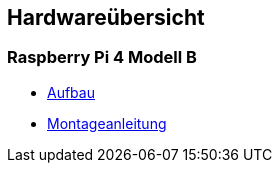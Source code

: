 ==  Hardwareübersicht

=== Raspberry Pi 4 Modell B

* xref:hardware/raspi4b/raspi4-aufbau.adoc[Aufbau]
* xref:hardware/raspi4b/01-montageanleitung.adoc[Montageanleitung]
